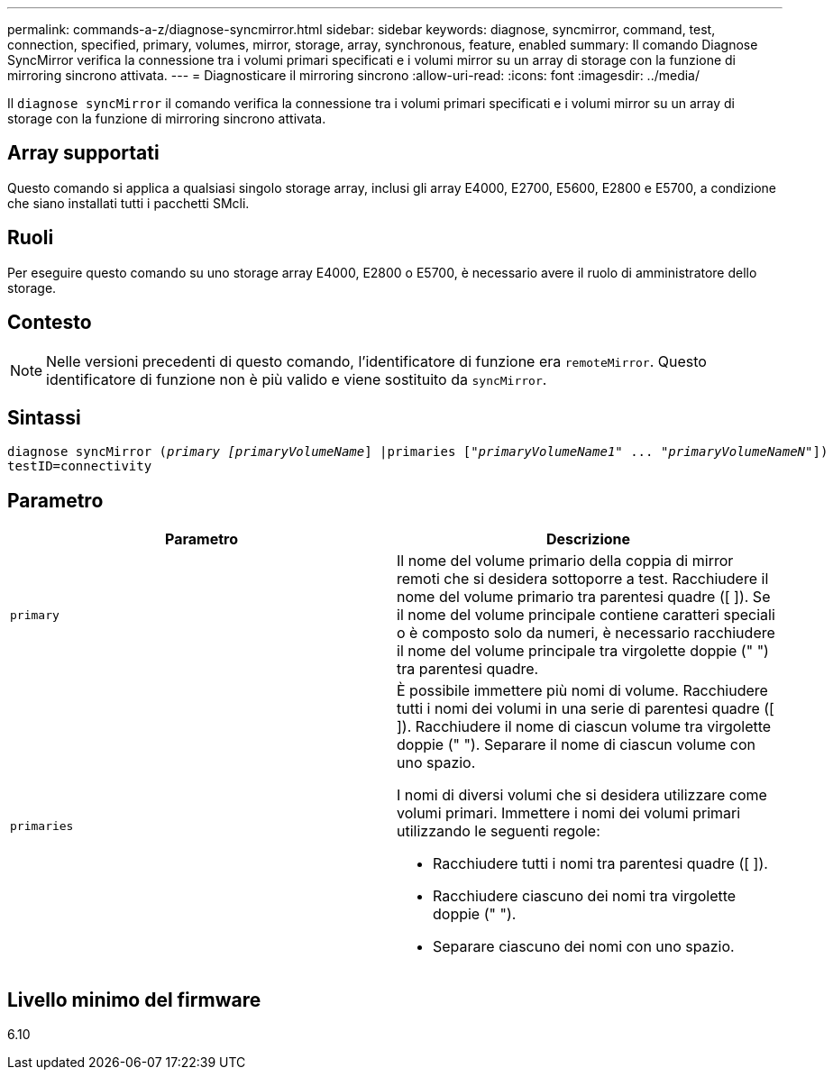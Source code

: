 ---
permalink: commands-a-z/diagnose-syncmirror.html 
sidebar: sidebar 
keywords: diagnose, syncmirror, command, test, connection, specified, primary, volumes, mirror, storage, array, synchronous, feature, enabled 
summary: Il comando Diagnose SyncMirror verifica la connessione tra i volumi primari specificati e i volumi mirror su un array di storage con la funzione di mirroring sincrono attivata. 
---
= Diagnosticare il mirroring sincrono
:allow-uri-read: 
:icons: font
:imagesdir: ../media/


[role="lead"]
Il `diagnose syncMirror` il comando verifica la connessione tra i volumi primari specificati e i volumi mirror su un array di storage con la funzione di mirroring sincrono attivata.



== Array supportati

Questo comando si applica a qualsiasi singolo storage array, inclusi gli array E4000, E2700, E5600, E2800 e E5700, a condizione che siano installati tutti i pacchetti SMcli.



== Ruoli

Per eseguire questo comando su uno storage array E4000, E2800 o E5700, è necessario avere il ruolo di amministratore dello storage.



== Contesto

[NOTE]
====
Nelle versioni precedenti di questo comando, l'identificatore di funzione era `remoteMirror`. Questo identificatore di funzione non è più valido e viene sostituito da `syncMirror`.

====


== Sintassi

[source, cli, subs="+macros"]
----
pass:quotes[diagnose syncMirror (_primary [primaryVolumeName_]] |pass:quotes[primaries ["_primaryVolumeName1_]" ... pass:quotes[_"primaryVolumeNameN"_]])
testID=connectivity
----


== Parametro

[cols="2*"]
|===
| Parametro | Descrizione 


 a| 
`primary`
 a| 
Il nome del volume primario della coppia di mirror remoti che si desidera sottoporre a test. Racchiudere il nome del volume primario tra parentesi quadre ([ ]). Se il nome del volume principale contiene caratteri speciali o è composto solo da numeri, è necessario racchiudere il nome del volume principale tra virgolette doppie (" ") tra parentesi quadre.



 a| 
`primaries`
 a| 
È possibile immettere più nomi di volume. Racchiudere tutti i nomi dei volumi in una serie di parentesi quadre ([ ]). Racchiudere il nome di ciascun volume tra virgolette doppie (" "). Separare il nome di ciascun volume con uno spazio.

I nomi di diversi volumi che si desidera utilizzare come volumi primari. Immettere i nomi dei volumi primari utilizzando le seguenti regole:

* Racchiudere tutti i nomi tra parentesi quadre ([ ]).
* Racchiudere ciascuno dei nomi tra virgolette doppie (" ").
* Separare ciascuno dei nomi con uno spazio.


|===


== Livello minimo del firmware

6.10
